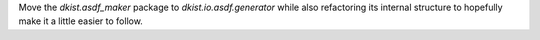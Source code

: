 Move the `dkist.asdf_maker` package to `dkist.io.asdf.generator` while also refactoring its internal structure to hopefully make it a little easier to follow.
